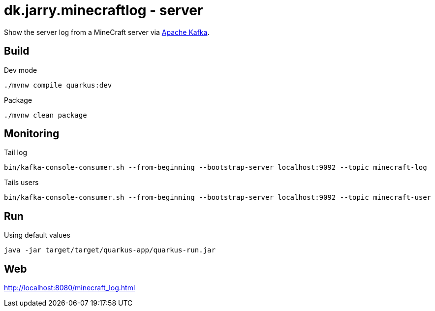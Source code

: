 = dk.jarry.minecraftlog - server

Show the server log from a MineCraft server via https://kafka.apache.org/[Apache Kafka].

== Build

.Dev mode
[source,bash]
----
./mvnw compile quarkus:dev
----

.Package
[source,bash]
----
./mvnw clean package
----


== Monitoring

.Tail log
[source,bash]
----
bin/kafka-console-consumer.sh --from-beginning --bootstrap-server localhost:9092 --topic minecraft-log
----

.Tails users
[source,bash]
----
bin/kafka-console-consumer.sh --from-beginning --bootstrap-server localhost:9092 --topic minecraft-user
----

== Run

.Using default values
[source,bash]
----
java -jar target/target/quarkus-app/quarkus-run.jar
----

== Web

http://localhost:8080/minecraft_log.html
